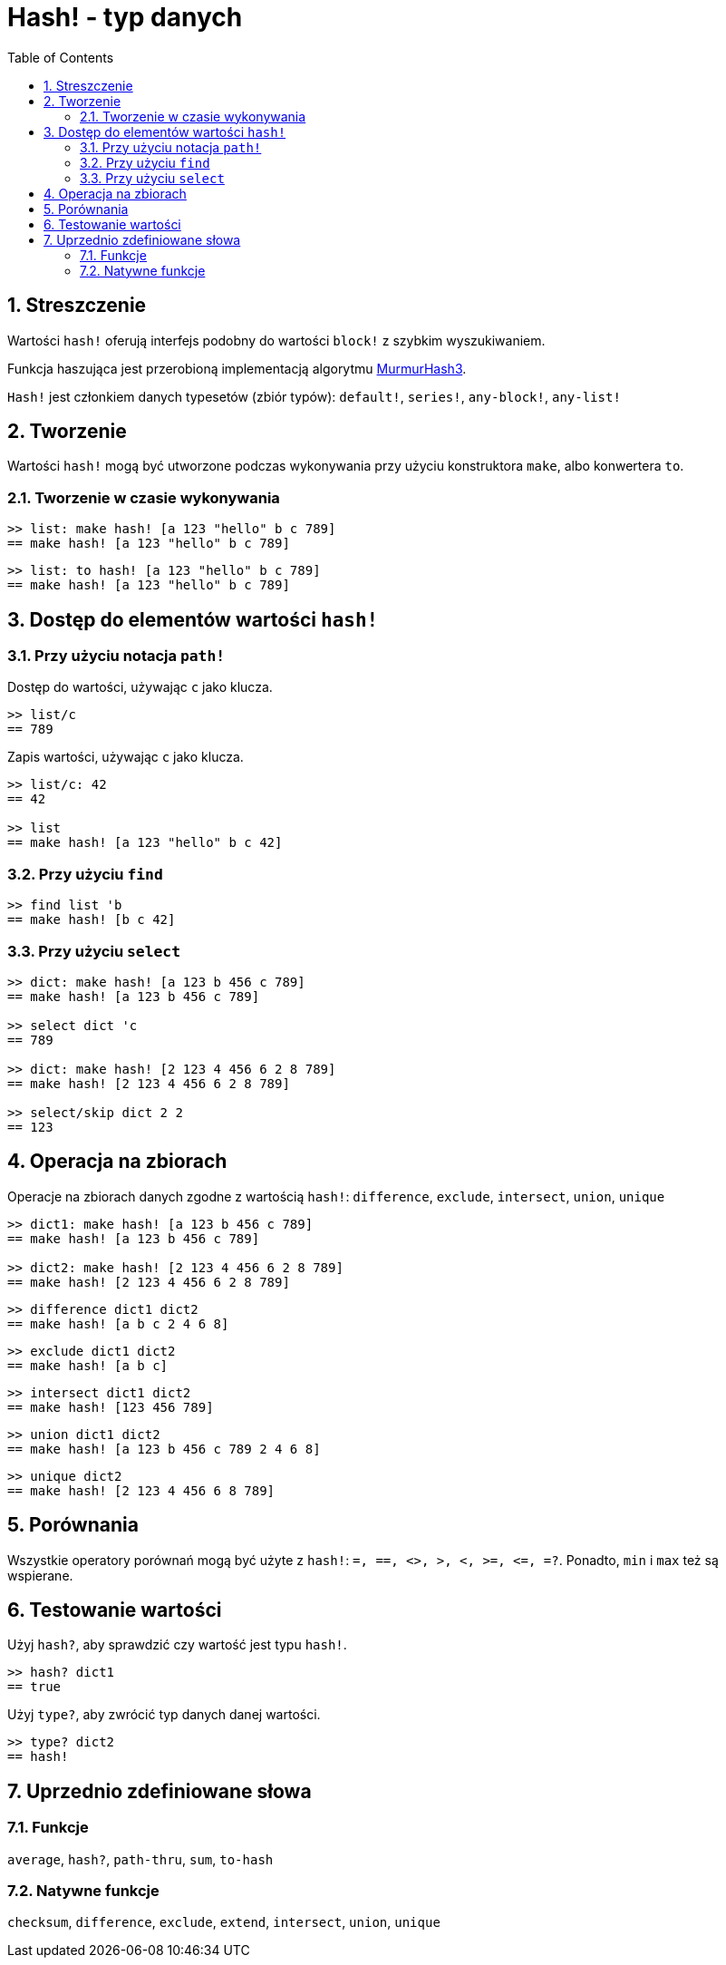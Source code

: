 = Hash! - typ danych
:toc:
:numbered:

// po części utworzone na podstawie https://www.red-lang.org/search/label/hash

== Streszczenie

Wartości `hash!` oferują interfejs podobny do wartości `block!` z szybkim wyszukiwaniem.

Funkcja haszująca jest przerobioną implementacją algorytmu link:https://github.com/aappleby/smhasher[MurmurHash3].

`Hash!` jest członkiem danych typesetów (zbiór typów): `default!`, `series!`, `any-block!`, `any-list!`

== Tworzenie

Wartości `hash!` mogą być utworzone podczas wykonywania przy użyciu konstruktora `make`, albo konwertera `to`.

=== Tworzenie w czasie wykonywania

```red
>> list: make hash! [a 123 "hello" b c 789]
== make hash! [a 123 "hello" b c 789]
```

```red
>> list: to hash! [a 123 "hello" b c 789]
== make hash! [a 123 "hello" b c 789]
```

== Dostęp do elementów wartości `hash!`

=== Przy użyciu notacja `path!`

Dostęp do wartości, używając `c` jako klucza.

```red
>> list/c
== 789
```

Zapis wartości, używając `c` jako klucza.

```red
>> list/c: 42
== 42

>> list
== make hash! [a 123 "hello" b c 42]
```

=== Przy użyciu `find`

```red
>> find list 'b
== make hash! [b c 42]
```

=== Przy użyciu `select`

```red
>> dict: make hash! [a 123 b 456 c 789]
== make hash! [a 123 b 456 c 789]

>> select dict 'c
== 789

>> dict: make hash! [2 123 4 456 6 2 8 789]
== make hash! [2 123 4 456 6 2 8 789]

>> select/skip dict 2 2
== 123
```

== Operacja na zbiorach

Operacje na zbiorach danych zgodne z wartością `hash!`: `difference`, `exclude`, `intersect`, `union`, `unique`

```red
>> dict1: make hash! [a 123 b 456 c 789]
== make hash! [a 123 b 456 c 789]

>> dict2: make hash! [2 123 4 456 6 2 8 789]
== make hash! [2 123 4 456 6 2 8 789]
```

```red
>> difference dict1 dict2
== make hash! [a b c 2 4 6 8]
```

```red
>> exclude dict1 dict2
== make hash! [a b c]
```

```red
>> intersect dict1 dict2
== make hash! [123 456 789]
```

```red
>> union dict1 dict2
== make hash! [a 123 b 456 c 789 2 4 6 8]
```

```red
>> unique dict2
== make hash! [2 123 4 456 6 8 789]
```

== Porównania

Wszystkie operatory porównań mogą być użyte z `hash!`: `=, ==, <>, >, <, >=, &lt;=, =?`. Ponadto, `min` i `max` też są wspierane.

== Testowanie wartości

Użyj `hash?`, aby sprawdzić czy wartość jest typu `hash!`.

```red
>> hash? dict1
== true
```

Użyj `type?`, aby zwrócić typ danych danej wartości.

```red
>> type? dict2
== hash!
```

== Uprzednio zdefiniowane słowa

=== Funkcje

`average`, `hash?`, `path-thru`, `sum`, `to-hash`

=== Natywne funkcje

`checksum`, `difference`, `exclude`, `extend`, `intersect`, `union`, `unique`
